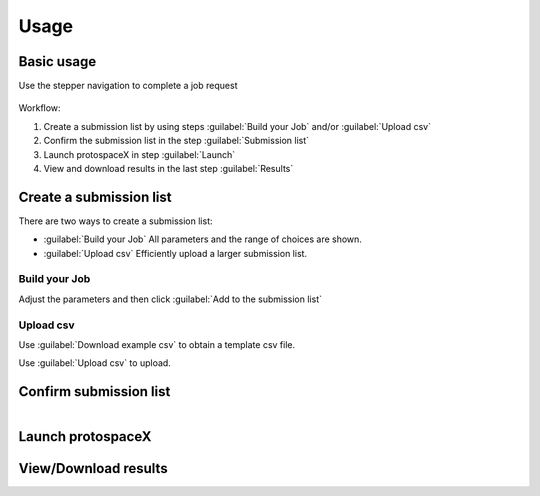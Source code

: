 Usage
=====


Basic usage
-----------

Use the stepper navigation to complete a job request  

.. figure:: /_static/images/stepper.png
   :width: 90%
   :align: center
   :alt: Stepper navigation


Workflow:  

#. Create a submission list by using steps :guilabel:`Build your Job` and/or :guilabel:`Upload csv`

#. Confirm the submission list in the step :guilabel:`Submission list`

#. Launch protospaceX in step :guilabel:`Launch`

#. View and download results in the last step :guilabel:`Results`


Create a submission list
------------------------
There are two ways to create a submission list:

* :guilabel:`Build your Job` All parameters and the range of choices are shown.

* :guilabel:`Upload csv` Efficiently upload a larger submission list.

Build your Job
~~~~~~~~~~~~~~
Adjust the parameters and then click :guilabel:`Add to the submission list`

   
Upload csv
~~~~~~~~~~
Use :guilabel:`Download example csv` to obtain a template csv file.

Use :guilabel:`Upload csv` to upload.
   

Confirm submission list
-----------------------

.. figure:: /_static/images/SubmissionList.png
   :width: 100%
   :align: left
   :alt: Submission List
 
Launch protospaceX
------------------

.. figure:: /_static/images/launch.png
   :width: 50%
   :align: center
   :alt: launch
   
   
View/Download results
---------------------

.. figure:: /_static/images/Results.png
   :width: 100%
   :align: left
   :alt: View/Download results


   
.. autosummary::
   :toctree: generated
